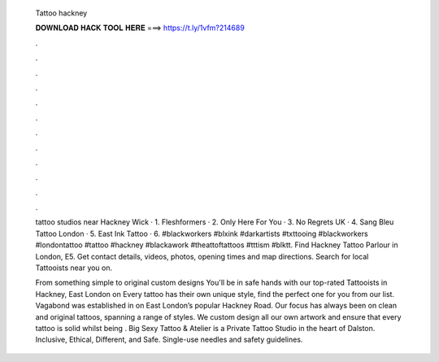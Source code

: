   Tattoo hackney
  
  
  
  𝐃𝐎𝐖𝐍𝐋𝐎𝐀𝐃 𝐇𝐀𝐂𝐊 𝐓𝐎𝐎𝐋 𝐇𝐄𝐑𝐄 ===> https://t.ly/1vfm?214689
  
  
  
  .
  
  
  
  .
  
  
  
  .
  
  
  
  .
  
  
  
  .
  
  
  
  .
  
  
  
  .
  
  
  
  .
  
  
  
  .
  
  
  
  .
  
  
  
  .
  
  
  
  .
  
  tattoo studios near Hackney Wick · 1. Fleshformers · 2. Only Here For You · 3. No Regrets UK · 4. Sang Bleu Tattoo London · 5. East Ink Tattoo · 6. #blackworkers #blxink #darkartists #txttooing #blackworkers #londontattoo #tattoo #hackney #blackawork #theattoftattoos #tttism #blktt. Find Hackney Tattoo Parlour in London, E5. Get contact details, videos, photos, opening times and map directions. Search for local Tattooists near you on.
  
  From something simple to original custom designs You'll be in safe hands with our top-rated Tattooists in Hackney, East London on  Every tattoo has their own unique style, find the perfect one for you from our list. Vagabond was established in on East London’s popular Hackney Road. Our focus has always been on clean and original tattoos, spanning a range of styles. We custom design all our own artwork and ensure that every tattoo is solid whilst being . Big Sexy Tattoo & Atelier is a Private Tattoo Studio in the heart of Dalston. Inclusive, Ethical, Different, and Safe. Single-use needles and safety guidelines.
